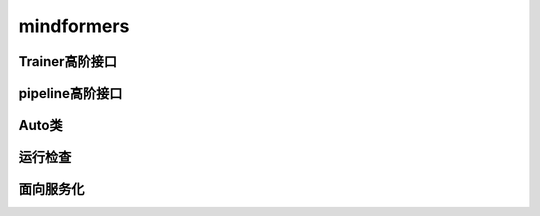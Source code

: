 mindformers
==================

Trainer高阶接口
------------------

.. mscnautosummary::
    :toctree: mindformers
    :nosignatures:
    :template: classtemplate.rst

    mindformers.Trainer
    mindformers.TrainingArguments

pipeline高阶接口
------------------

.. mscnautosummary::
    :toctree: mindformers
    :nosignatures:
    :template: classtemplate.rst

    mindformers.pipeline

Auto类
------------------

.. mscnautosummary::
    :toctree: mindformers
    :nosignatures:
    :template: classtemplate.rst

    mindformers.AutoConfig
    mindformers.AutoModel
    mindformers.AutoModelForCausalLM
    mindformers.AutoModelForZeroShotImageClassification
    mindformers.AutoModelForVisualQuestionAnswering
    mindformers.AutoProcessor
    mindformers.AutoTokenizer

运行检查
------------------

.. mscnautosummary::
    :toctree: mindformers
    :nosignatures:
    :template: classtemplate.rst

    mindformers.run_check

面向服务化
-----------------

.. mscnautosummary::
    :toctree: mindformers
    :nosignatures:
    :template: classtemplate.rst

    mindformers.ModelRunner
